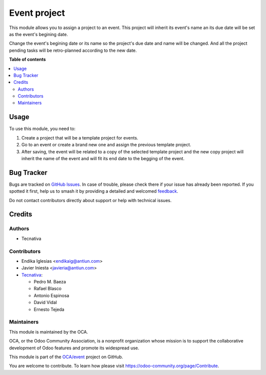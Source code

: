 =============
Event project
=============

.. 
   !!!!!!!!!!!!!!!!!!!!!!!!!!!!!!!!!!!!!!!!!!!!!!!!!!!!
   !! This file is generated by oca-gen-addon-readme !!
   !! changes will be overwritten.                   !!
   !!!!!!!!!!!!!!!!!!!!!!!!!!!!!!!!!!!!!!!!!!!!!!!!!!!!
   !! source digest: sha256:78a585a6bb50de57d652a3f6000c52df9d110cbeb604ab35ccb08adf3ee55853
   !!!!!!!!!!!!!!!!!!!!!!!!!!!!!!!!!!!!!!!!!!!!!!!!!!!!

.. |badge1| image:: https://img.shields.io/badge/maturity-Beta-yellow.png
    :target: https://odoo-community.org/page/development-status
    :alt: Beta
.. |badge2| image:: https://img.shields.io/badge/licence-AGPL--3-blue.png
    :target: http://www.gnu.org/licenses/agpl-3.0-standalone.html
    :alt: License: AGPL-3
.. |badge3| image:: https://img.shields.io/badge/github-OCA%2Fevent-lightgray.png?logo=github
    :target: https://github.com/OCA/event/tree/14.0/event_project
    :alt: OCA/event
.. |badge4| image:: https://img.shields.io/badge/weblate-Translate%20me-F47D42.png
    :target: https://translation.odoo-community.org/projects/event-14-0/event-14-0-event_project
    :alt: Translate me on Weblate
.. |badge5| image:: https://img.shields.io/badge/runboat-Try%20me-875A7B.png
    :target: https://runboat.odoo-community.org/builds?repo=OCA/event&target_branch=14.0
    :alt: Try me on Runboat

|badge1| |badge2| |badge3| |badge4| |badge5|

This module allows you to assign a project to an event. This project will
inherit its event's name an its due date will be set as the event's begining
date.

Change the event's begining date or its name so the project's due date and name
will be changed. And all the project pending tasks will be retro-planned
according to the new date.

**Table of contents**

.. contents::
   :local:

Usage
=====

To use this module, you need to:

#. Create a project that will be a template project for events.
#. Go to an event or create a brand new one and assign the previous template
   project.
#. After saving, the event will be related to a copy of the selected template
   project and the new copy project will inherit the name of the event and will
   fit its end date to the begging of the event.

Bug Tracker
===========

Bugs are tracked on `GitHub Issues <https://github.com/OCA/event/issues>`_.
In case of trouble, please check there if your issue has already been reported.
If you spotted it first, help us to smash it by providing a detailed and welcomed
`feedback <https://github.com/OCA/event/issues/new?body=module:%20event_project%0Aversion:%2014.0%0A%0A**Steps%20to%20reproduce**%0A-%20...%0A%0A**Current%20behavior**%0A%0A**Expected%20behavior**>`_.

Do not contact contributors directly about support or help with technical issues.

Credits
=======

Authors
~~~~~~~

* Tecnativa

Contributors
~~~~~~~~~~~~

* Endika Iglesias <endikaig@antiun.com>
* Javier Iniesta <javieria@antiun.com>
* `Tecnativa <https://www.tecnativa.com>`_:

  * Pedro M. Baeza
  * Rafael Blasco
  * Antonio Espinosa
  * David Vidal
  * Ernesto Tejeda

Maintainers
~~~~~~~~~~~

This module is maintained by the OCA.

.. image:: https://odoo-community.org/logo.png
   :alt: Odoo Community Association
   :target: https://odoo-community.org

OCA, or the Odoo Community Association, is a nonprofit organization whose
mission is to support the collaborative development of Odoo features and
promote its widespread use.

This module is part of the `OCA/event <https://github.com/OCA/event/tree/14.0/event_project>`_ project on GitHub.

You are welcome to contribute. To learn how please visit https://odoo-community.org/page/Contribute.
